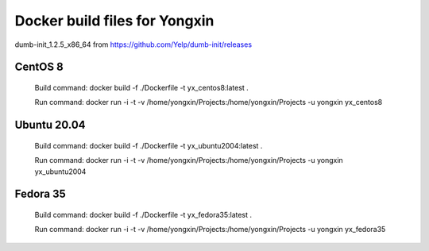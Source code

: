 
Docker build files for Yongxin
==============================

dumb-init_1.2.5_x86_64 from https://github.com/Yelp/dumb-init/releases

CentOS 8 
--------
    Build command: docker build -f ./Dockerfile -t yx_centos8:latest .

    Run command: docker run -i -t -v /home/yongxin/Projects:/home/yongxin/Projects -u yongxin yx_centos8

Ubuntu 20.04
------------
    Build command: docker build -f ./Dockerfile -t yx_ubuntu2004:latest .

    Run command: docker run -i -t -v /home/yongxin/Projects:/home/yongxin/Projects -u yongxin yx_ubuntu2004

Fedora 35
---------
    Build command: docker build -f ./Dockerfile -t yx_fedora35:latest .

    Run command: docker run -i -t -v /home/yongxin/Projects:/home/yongxin/Projects -u yongxin yx_fedora35
